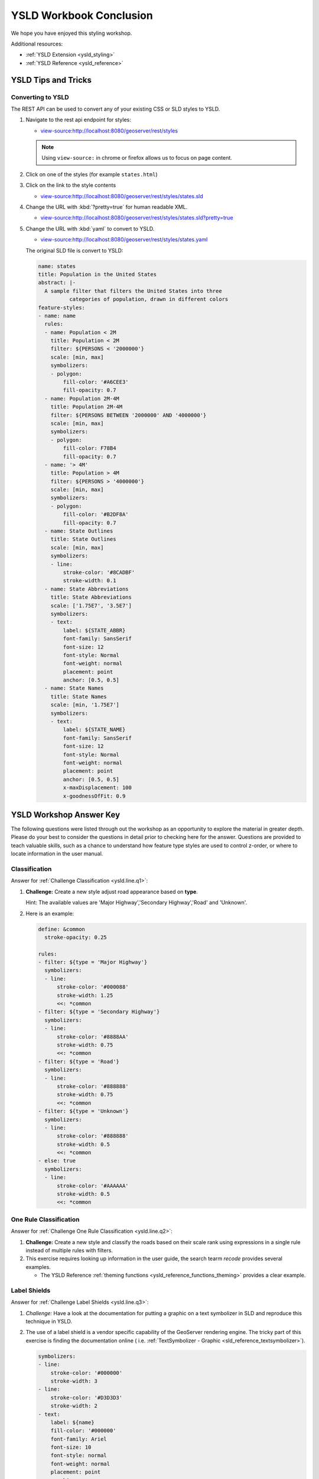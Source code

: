 .. _styling_workshop_ysld_done:

YSLD Workbook Conclusion
========================

We hope you have enjoyed this styling workshop.

Additional resources:

* :ref:`YSLD Extension <ysld_styling>`
* :ref:`YSLD Reference <ysld_reference>`

YSLD Tips and Tricks
--------------------

Converting to YSLD
^^^^^^^^^^^^^^^^^^

The REST API can be used to convert any of your existing CSS or SLD styles to YSLD.

#. Navigate to the rest api endpoint for styles:
   
   * `view-source:http://localhost:8080/geoserver/rest/styles <view-source:http://localhost:8080/geoserver/rest/styles>`__
   
   .. note:: Using ``view-source:`` in chrome or firefox allows us to focus on page content.
   
   
#. Click on one of the styles (for example ``states.html``)
#. Click on the link to the style contents
   
   * `view-source:http://localhost:8080/geoserver/rest/styles/states.sld <view-source:http://localhost:8080/geoserver/rest/styles/states.sld>`__
   

#. Change the URL with :kbd:`?pretty=true` for human readable XML.

   * `view-source:http://localhost:8080/geoserver/rest/styles/states.sld?pretty=true <view-source:http://localhost:8080/geoserver/rest/styles/states.sld?pretty=true>`__
   
#. Change the URL with :kbd:`yaml` to convert to YSLD.

   * `view-source:http://localhost:8080/geoserver/rest/styles/states.yaml <view-source:http://localhost:8080/geoserver/rest/styles/states.yaml>`__
   
   The original SLD file is convert to YSLD:
   
   .. code-block:: yaml
   
      name: states
      title: Population in the United States
      abstract: |-
        A sample filter that filters the United States into three
                categories of population, drawn in different colors
      feature-styles:
      - name: name
        rules:
        - name: Population < 2M
          title: Population < 2M
          filter: ${PERSONS < '2000000'}
          scale: [min, max]
          symbolizers:
          - polygon:
              fill-color: '#A6CEE3'
              fill-opacity: 0.7
        - name: Population 2M-4M
          title: Population 2M-4M
          filter: ${PERSONS BETWEEN '2000000' AND '4000000'}
          scale: [min, max]
          symbolizers:
          - polygon:
              fill-color: F78B4
              fill-opacity: 0.7
        - name: '> 4M'
          title: Population > 4M
          filter: ${PERSONS > '4000000'}
          scale: [min, max]
          symbolizers:
          - polygon:
              fill-color: '#B2DF8A'
              fill-opacity: 0.7
        - name: State Outlines
          title: State Outlines
          scale: [min, max]
          symbolizers:
          - line:
              stroke-color: '#8CADBF'
              stroke-width: 0.1
        - name: State Abbreviations
          title: State Abbreviations
          scale: ['1.75E7', '3.5E7']
          symbolizers:
          - text:
              label: ${STATE_ABBR}
              font-family: SansSerif
              font-size: 12
              font-style: Normal
              font-weight: normal
              placement: point
              anchor: [0.5, 0.5]
        - name: State Names
          title: State Names
          scale: [min, '1.75E7']
          symbolizers:
          - text:
              label: ${STATE_NAME}
              font-family: SansSerif
              font-size: 12
              font-style: Normal
              font-weight: normal
              placement: point
              anchor: [0.5, 0.5]
              x-maxDisplacement: 100
              x-goodnessOfFit: 0.9

YSLD Workshop Answer Key
------------------------

The following questions were listed through out the workshop as an opportunity to explore the material in greater depth. Please do your best to consider the questions in detail prior to checking here for the answer. Questions are provided to teach valuable skills, such as a chance to understand how feature type styles are used to control z-order, or where to locate information in the user manual.

.. _ysld.line.a1:

Classification
^^^^^^^^^^^^^^

Answer for :ref:`Challenge Classification <ysld.line.q1>`:

#. **Challenge:** Create a new style adjust road appearance based on **type**.

   .. image:: ../style/img/line_type.png

   Hint: The available values are 'Major Highway','Secondary Highway','Road' and 'Unknown'.

#. Here is an example:
  
   .. code-block:: yaml

       define: &common
         stroke-opacity: 0.25
   
       rules:
       - filter: ${type = 'Major Highway'}
         symbolizers:
         - line:
             stroke-color: '#000088'
             stroke-width: 1.25
             <<: *common
       - filter: ${type = 'Secondary Highway'}
         symbolizers:
         - line:
             stroke-color: '#8888AA'
             stroke-width: 0.75
             <<: *common
       - filter: ${type = 'Road'}
         symbolizers:
         - line:
             stroke-color: '#888888'
             stroke-width: 0.75
             <<: *common
       - filter: ${type = 'Unknown'}
         symbolizers:
         - line:
             stroke-color: '#888888'
             stroke-width: 0.5
             <<: *common
       - else: true
         symbolizers:
         - line:
             stroke-color: '#AAAAAA'
             stroke-width: 0.5
             <<: *common
             
.. _ysld.line.a2:

One Rule Classification
^^^^^^^^^^^^^^^^^^^^^^^

Answer for :ref:`Challenge One Rule Classification <ysld.line.q2>`:

#. **Challenge:** Create a new style and classify the roads based on their scale rank using expressions in a single rule instead of multiple rules with filters.

#. This exercise requires looking up information in the user guide, the search tearm *recode* provides several examples.
   
   * The YSLD Reference :ref:`theming functions <ysld_reference_functions_theming>` provides a clear example.

.. _ysld.line.a3:

Label Shields
^^^^^^^^^^^^^

Answer for :ref:`Challenge Label Shields <ysld.line.q3>`:

#. *Challenge:* Have a look at the documentation for putting a graphic on a text symbolizer in SLD and reproduce this technique in YSLD.

   .. image:: ../style/img/line_shield.png

#. The use of a label shield is a vendor specific capability of the GeoServer rendering engine. The tricky part of this exercise is finding the documentation online ( i.e. :ref:`TextSymbolizer - Graphic <sld_reference_textsymbolizer>`).
      
   .. code-block:: yaml
 
       symbolizers:
       - line:
           stroke-color: '#000000'
           stroke-width: 3
       - line:
           stroke-color: '#D3D3D3'
           stroke-width: 2
       - text:
           label: ${name}
           fill-color: '#000000'
           font-family: Ariel
           font-size: 10
           font-style: normal
           font-weight: normal
           placement: point
           graphic:
             size: 18
             symbols:
             - mark:
                 shape: square
                 stroke-color: '#000000'
                 stroke-width: 1
                 fill-color: '#FFFFFF'

.. _ysld.polygon.a1:

Antialiasing
^^^^^^^^^^^^

Answer for :ref:`Explore Antialiasing <ysld.polygon.q1>`:

#. When we rendered our initial preview, without a stroke, thin white gaps (or slivers) are visible between our polygons.

   .. image:: ../style/img/polygon_04_preview.png

   This effect is made more pronounced by the rendering engine making use of the Java 2D sub-pixel accuracy. This technique is primarily used to prevent an aliased (stair-stepped) appearance on diagonal lines.

#. **Explore:** Experiment with **fill** and **stroke** settings to eliminate slivers between polygons.

   The obvious approach works - setting both values to the same color:

   .. code-block:: yaml

      symbolizers:
      - polygon:
          stroke-color: 'lightgrey'
          stroke-width: 1
          fill-color: 'lightgrey'

.. _ysld.polygon.a2:

Categorize
^^^^^^^^^^

Answer for :ref:`Explore Categorize <ysld.polygon.q2>`:

#. An exciting use of the GeoServer **shape** symbols is the theming by changing the **size** used for pattern density.

#. **Explore:** Use the **Categorize** function to theme by **datarank**.

   .. image:: ../style/img/polygon_categorize.png

   Example:

   .. code-block:: yaml

      symbolizers:
      - polygon:
          stroke-color: 'black'
          stroke-width: 1
          fill-color: 'gray'
          fill-graphic:
            size: ${Categorize(datarank,'4','4','5','6','8','10','10')}
            symbols:
            - mark:
                shape: shape://slash
                stroke-color: 'darkgray'
                stroke-width: 1

.. _ysld.polygon.a4:

Halo
^^^^

Answer for :ref:`Challenge Halo <ysld.polygon.q4>`:

#. The halo example used the fill color and opacity for a muted halo, while this improved readability it did not bring attention to our labels.

   A common design choice for emphasis is to outline the text in a contrasting color.
   
#. **Challenge:** Produce a map that uses a white halo around black text.

   Here is an example:
 
   .. code-block:: yaml

      symbolizers:
      - polygon:
          stroke-color: 'gray'
          stroke-width: 1
          fill-color: '#7EB5D3'
      - text:
          label: ${name}
          fill-color: 'black'
          halo:
            fill-color: 'white'
            radius: 1
          font-family: Arial
          font-size: 14
          font-style: normal
          font-weight: normal
          anchor: [0.5, 0.5]
                
.. _ysld.polygon.a5:

Theming using Multiple Attributes
^^^^^^^^^^^^^^^^^^^^^^^^^^^^^^^^^

Answer for :ref:`Challenge Theming using Multiple Attributes <ysld.polygon.q5>`:

#. A powerful tool is theming using multiple attributes. This is an important concept allowing map readers to perform "integration by eyeball" (detecting correlations between attribute values information).

#. **Challenge:** Combine the **mapcolor9** and **datarank** examples to reproduce the following map.

   .. image:: ../style/img/polygon_multitheme.png

   This should be a cut and paste using the ``recode`` example, and ``categorize`` examples already provided.
 
   .. code-block:: yaml

      symbolizers:
      - polygon:
          stroke-color: 'black'
          stroke-width: 1
          fill-color: ${Recode(mapcolor9,
            '1','#8dd3c7',
            '2','#ffffb3',
            '3','#bebada',
            '4','#fb8072',
            '5','#80b1d3',
            '6','#fdb462',
            '7','#b3de69',
            '8','#fccde5',
            '9','#d9d9d9')}
      - polygon:
          stroke-color: 'black'
          stroke-width: 1
          fill-color: 'gray'
          fill-graphic:
            size: ${Categorize(datarank,'6','4','8','6','10','10','12')}
            symbols:
            - mark:
                shape: shape://slash
                stroke-color: 'black'
                stroke-width: 1
                fill-color: 'gray'

.. _ysld.polygon.a6:

Use of Feature styles
^^^^^^^^^^^^^^^^^^^^^

Answer for :ref:`Challenge Use of Feature styles <ysld.polygon.q6>`:

#. Using multiple **feature-styles** to simulate line string casing. The resulting effect is similar to text halos - providing breathing space around complex line work allowing it to stand out.
   
#. **Challenge:** Use what you know of LineString **feature-styles** to reproduce the following map:

   .. image:: ../style/img/polygon_zorder.png

   This is much easier when using YSLD, where z-order is controlled by feature-style order. In this instance, multiple symbolizers within a feature-style will not work, as the order within a feature-style is only consistent per-feature (not per-layer).

   .. code-block:: yaml

     feature-styles:
     - rules:
       - symbolizers:
         - polygon:
             stroke-width: 1.0
             fill-color: 'lightgrey'
     - rules:
       - symbolizers:
         - polygon:
             stroke-width: 1.0
             fill-color: 'gray'
             fill-graphic:
               size: 8
               symbols:
               - mark:
                   shape: shape://slash
                   stroke-color: 'black'
                   stroke-width: 0.75
     - rules:
       - symbolizers:
         - line:
             stroke-color: 'lightgrey'
             stroke-width: 6
     - rules:
       - symbolizers:
         - line:
             stroke-color: 'black'
             stroke-width: 1.5
   
   The structure of the legend graphic provides an indication on what is going on.

.. _ysld.point.a1:

Geometry Location
^^^^^^^^^^^^^^^^^

Answer for :ref:`Challenge Geometry Location <ysld.point.q1>`:

#. The **mark** property can be used to render any geometry content.

#. **Challenge:** Try this yourself by rendering a polygon layer using a **mark** property. 
   
   This can be done one of two ways:
   
   * Changing the association of a polygon layer, such as ``ne:states_provinces_shp`` to point_example and using the layer preview page.
   * Changing the :guilabel:`Layer Preview` tab to a polygon layer, such as ``ne:states_provinces_shp``.
   
   The important thing to notice is that the centroid of each polygon is used as a point location.

.. _ysld.point.a2:

Dynamic Symbolization
^^^^^^^^^^^^^^^^^^^^^

Answer for :ref:`Explore Dynamic Symbolization <ysld.point.q2>`:

#. SLD Mark and ExternalGraphic provide an opportunity for dynamic symbolization.

   This is accomplished by embedding a small CQL expression in the string passed to symbol or url. This sub-expression is isolated with :kbd:`${ }` as shown:

    .. code-block:: yaml

       - point:
           symbols:
           - mark:
               shape: ${if_then_else(equalTo(FEATURECLA,'Admin-0 capital'),'star','circle')}
   
#. **Challenge:** Use this approach to rewrite the *Dynamic Styling* example.

   Example available here :download:`point_example.css <../files/point_example2.ysld>` :
   
   .. code-block: yaml
   
      define: &point
        size: ${10-(SCALERANK/2)}
        symbols:
        - mark:
            shape: ${if_then_else(equalTo(FEATURECLA,'Admin-0 capital'),'star','circle')}
            stroke-color: 'black'
            stroke-width: 1
            fill-color: 'gray'
        x-labelObstacle: true

.. _ysld.point.a3:

Layer Group
^^^^^^^^^^^

Answer for :ref:`Challenge Layer Group <ysld.point.q3>`:

#. Use a **Layer Group** to explore how symbology works together to form a map.
   
   * ne:NE1
   * ne:states_provincces_shp
   * ne:populated_places

#. This background is relatively busy and care must be taken to ensure both symbols and labels are clearly visible.

#. **Challenge:** Do your best to style populated_places over this busy background.
       
   Here is an example with labels for inspiration:

   .. image:: ../style/img/point_challenge_1.png

   This is opportunity to revisit label halo settings from :doc:`polygon`:
   
   .. code-block:: css

      symbolizers:
      - point:
          size: ${'5' + '10' - SCALERANK / '3'}
          symbols:
          - mark:
              shape: circle
              stroke-color: 'white'
              stroke-width: 1
              stroke-opacity: 0.75
              fill-color: 'black'
              x-labelObstacle: true
          - text:
              label: ${name}
              fill-color: 'black'
              font-family: Arial
              font-size: 14
              anchor: [0.5, 1]
              offset: [0 ${'-12' + SCALERANK}]
              halo:
                fill-color: `lightgray`
                radius: 2
                opacity: 0.7
              x-max-displacement: 90
              x-label-priority: ${`0` - LABELRANK}

   Using a lightgray halo, 0.7 opacity and radius 2 fades out the complexity immediately surrounding the label text improving legibility.

.. _ysld.raster.a1:

Contrast Enhancement
^^^^^^^^^^^^^^^^^^^^

Discussion for :ref:`Explore Contrast Enhancement <ysld.raster.q1>`:

#. A special effect that is effective with grayscale information is automatic contrast adjustment.

#. Make use of a simple contrast enhancement with ``usgs:dem``:

   .. code-block:: yaml

      symbolizers:
      - raster:
          opacity: 1.0
          contrast-enhancement:
            mode: normalize

#. Can you explain what happens when zoom in to only show a land area (as indicated with the bounding box below)?

   .. image:: ../style/img/raster_contrast_1.png

   What happens is insanity, normalize stretches the palette of the output image to use the full dynamic range. As long as we have ocean on the screen (with value 0) the land area was shown with roughly the same presentation.

   .. image:: ../style/img/raster_contrast_2.png

   Once we zoom in to show only a land area, the lowest point on the screen (say 100) becomes the new black, radically altering what is displayed on the screen.

.. _ysld.raster.a2:

Intervals
^^^^^^^^^

Answer for :ref:`Challenge Intervals <ysld.raster.q2>`:

#. The color-map **type** property dictates how the values are used to generate a resulting color.

   * :kbd:`ramp` is used for quantitative data, providing a smooth interpolation between the provided color values.
   * :kbd:`intervals` provides categorization for quantitative data, assigning each range of values a solid color.
   * :kbd:`values` is used for qualitative data, each value is required to have a **color-map** entry or it will not be displayed.

#. **Chalenge:** Update your DEM example to use **intervals** for presentation. What are the advantages of using this approach for elevation data?

   By using intervals it becomes very clear how relatively flat most of the continent is. The ramp presentation provided lots of fascinating detail which distracted from this fact.

   .. image:: ../style/img/raster_interval.png
   
   Here is style for you to cut and paste:
   
   .. code-block:: yaml

      symbolizers:
      - raster:
          opacity: 1.0
          color-map:
            type: intervals
            entries:
            - ['#014636', 0, 0, null]
            - ['#014636', 1.0, 1, null]
            - ['#016C59', 1.0, 500, null]
            - ['#02818A', 1.0, 1000, null]
            - ['#3690C0', 1.0, 1500, null]
            - ['#67A9CF', 1.0, 2000, null]
            - ['#A6BDDB', 1.0, 2500, null]
            - ['#D0D1E6', 1.0, 3000, null]
            - ['#ECE2F0', 1.0, 3500, null]
            - ['#FFF7FB', 1.0, 4000, null]

.. _ysld.raster.a3:

Clear Digital Elevation Model Presentation
^^^^^^^^^^^^^^^^^^^^^^^^^^^^^^^^^^^^^^^^^^

Answer for :ref:`Challenge Clear Digital Elevation Model Presentation <ysld.raster.q3>`:

#. Now that you have seen the data on screen and have a better understanding how would you modify our initial gray-scale example?

#. **Challenge:** Use what you have learned to present the ``usgs:dem`` clearly.

   .. image:: ../style/img/raster_grayscale.png

   The original was a dark mess. Consider making use of mid-tones (or adopting a sequential palette from color brewer) in order to fix this. In the following example the ocean has been left dark, allowing the mountains stand out more.
    
   .. code-block:: yaml

      symbolizers:
      - raster:
          opacity: 1.0
          color-map:
            type: ramp
            entries:
            - ['#000000', 1.0, 0, null]
            - ['#444444', 1.0, 1, null]
            - ['#FFFFFF', 1.0, 3000, null]

.. _ysld.raster.a4:

Raster Opacity
^^^^^^^^^^^^^^

Discussion for :ref:`Challenge Clear Digital Elevation Model Presentation <ysld.raster.q3>`:

#. There is a quick way to make raster data transparent, raster **opacity** property works in the same fashion as with vector data. The raster as a whole will be drawn partially transparent allow content from other layers to provide context.

#. **Challenge:** Can you think of an example where this would be useful?

   This is difficult as raster data is usually provided for use as a basemap, with layers being drawn over top.
   
   The most obvious example here is the display of weather systems, or model output such as fire danger. By drawing the raster with some transparency, the landmass can be shown for context.
